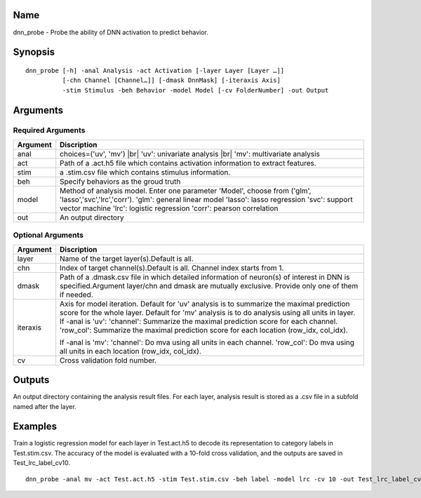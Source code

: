 Name
----

dnn_probe - Probe the ability of DNN activation to predict behavior.

Synopsis
--------

::

   dnn_probe [-h] -anal Analysis -act Activation [-layer Layer [Layer …]]
             [-chn Channel [Channel…]] [-dmask DnnMask] [-iteraxis Axis]
             -stim Stimulus -beh Behavior -model Model [-cv FolderNumber] -out Output

Arguments
---------

Required Arguments
~~~~~~~~~~~~~~~~~~

+-----------------------------+----------------------------------------+
| Argument                    | Discription                            |
+=============================+========================================+
| anal                        |choices=('uv', 'mv') |br|               |
|                             |'uv': univariate analysis |br|          |
|                             |'mv': multivariate analysis             |
+-----------------------------+----------------------------------------+
| act                         | Path of a .act.h5 file which contains  |
|                             | activation information to extract      |
|                             | features.                              |
+-----------------------------+----------------------------------------+
| stim                        | a .stim.csv file which contains        |
|                             | stimulus information.                  |
+-----------------------------+----------------------------------------+
| beh                         | Specify behaviors as the groud truth   |
+-----------------------------+----------------------------------------+
| model                       | Method of analysis model. Enter one    |
|                             | parameter 'Model', choose from ('glm', |
|                             | 'lasso','svc','lrc','corr').           |
|                             | 'glm': general linear model            |
|                             | 'lasso': lasso regression              |
|                             | 'svc': support vector machine          |
|                             | 'lrc': logistic regression             |
|                             | 'corr': pearson correlation            |
+-----------------------------+----------------------------------------+
| out                         | An output directory                    |
+-----------------------------+----------------------------------------+

Optional Arguments
~~~~~~~~~~~~~~~~~~

+-----------------------------+----------------------------------------+
| Argument                    | Discription                            |
+=============================+========================================+
| layer                       | Name of the target layer(s).Default is |
|                             | all.                                   |
+-----------------------------+----------------------------------------+
| chn                         | Index of target channel(s).Default is  |
|                             | all. Channel index starts from 1.      |
+-----------------------------+----------------------------------------+
| dmask                       | Path of a .dmask.csv file in which     |
|                             | detailed information of neuron(s) of   |
|                             | interest in DNN is specified.Argument  |
|                             | layer/chn and dmask are mutually       |
|                             | exclusive. Provide only one of them if |
|                             | needed.                                |
+-----------------------------+----------------------------------------+
| iteraxis                    | Axis for model iteration. Default for  |
|                             | 'uv' analysis is to summarize the      |
|                             | maximal prediction score for the whole |
|                             | layer. Default for 'mv' analysis is to |
|                             | do analysis using all units in layer.  |
|                             | If -anal is 'uv':                      |
|                             | 'channel': Summarize the maximal       |
|                             | prediction score for each channel.     |
|                             | 'row_col': Summarize the maximal       |
|                             | prediction score for each location     |
|                             | (row_idx, col_idx).                    |
|                             |                                        |
|                             | If -anal is 'mv':                      |
|                             | 'channel': Do mva using all units in   |
|                             | each channel.                          | 
|                             | 'row_col': Do mva using all units in   | 
|                             | each location (row_idx, col_idx).      |
|                             |                                        |
+-----------------------------+----------------------------------------+
| cv                          | Cross validation fold number.          |
+-----------------------------+----------------------------------------+


Outputs
-------

An output directory containing the analysis result files. For each layer,
analysis result is stored as a .csv file in a subfold named after the layer.  

Examples
--------

Train a logistic regression model for each layer in Test.act.h5 to decode its representation to category labels in Test.stim.csv. The accuracy of the model is evaluated with a 10-fold cross validation, and the outputs are saved in Test_lrc_label_cv10.

::
 
    dnn_probe -anal mv -act Test.act.h5 -stim Test.stim.csv -beh label -model lrc -cv 10 -out Test_lrc_label_cv10

.. |br| raw:: html

  <br/>
